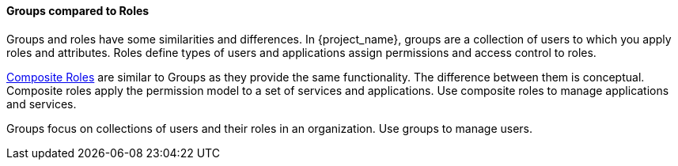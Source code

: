[id="con-comparing-groups-roles_{context}"]

==== Groups compared to Roles
[role="_abstract"]
Groups and roles have some similarities and differences. In {project_name}, groups are a collection of users to which you apply roles and attributes. Roles define types of users and applications assign permissions and access control to roles.

<<_composite-roles,Composite Roles>> are similar to Groups as they provide the same functionality. The difference between them is conceptual. Composite roles apply the permission model to a set of services and applications. Use composite roles to manage applications and services.

Groups focus on collections of users and their roles in an organization. Use groups to manage users.  
